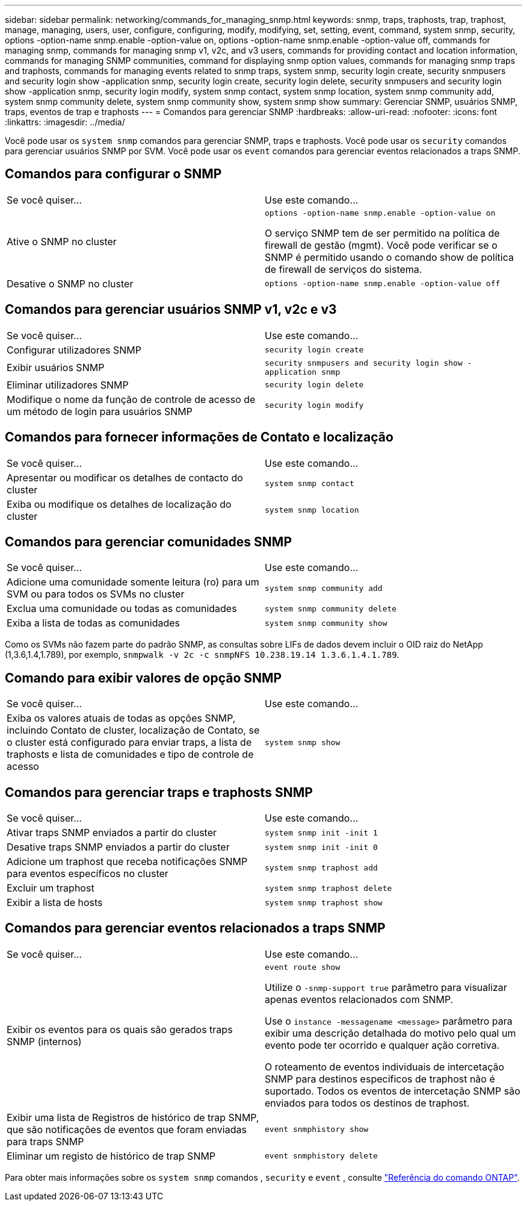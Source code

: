 ---
sidebar: sidebar 
permalink: networking/commands_for_managing_snmp.html 
keywords: snmp, traps, traphosts, trap, traphost, manage, managing, users, user, configure, configuring, modify, modifying, set, setting, event, command, system snmp, security, options -option-name snmp.enable -option-value on, options -option-name snmp.enable -option-value off, commands for managing snmp, commands for managing snmp v1, v2c, and v3 users, commands for providing contact and location information, commands for managing SNMP communities, command for displaying snmp option values, commands for managing snmp traps and traphosts, commands for managing events related to snmp traps, system snmp, security login create, security snmpusers and security login show -application snmp, security login create, security login delete, security snmpusers and security login show -application snmp, security login modify, system snmp contact, system snmp location, system snmp community add, system snmp community delete, system snmp community show, system snmp show 
summary: Gerenciar SNMP, usuários SNMP, traps, eventos de trap e traphosts 
---
= Comandos para gerenciar SNMP
:hardbreaks:
:allow-uri-read: 
:nofooter: 
:icons: font
:linkattrs: 
:imagesdir: ../media/


[role="lead"]
Você pode usar os `system snmp` comandos para gerenciar SNMP, traps e traphosts. Você pode usar os `security` comandos para gerenciar usuários SNMP por SVM. Você pode usar os `event` comandos para gerenciar eventos relacionados a traps SNMP.



== Comandos para configurar o SNMP

|===


| Se você quiser... | Use este comando... 


 a| 
Ative o SNMP no cluster
 a| 
`options -option-name snmp.enable -option-value on`

O serviço SNMP tem de ser permitido na política de firewall de gestão (mgmt). Você pode verificar se o SNMP é permitido usando o comando show de política de firewall de serviços do sistema.



 a| 
Desative o SNMP no cluster
 a| 
`options -option-name snmp.enable -option-value off`

|===


== Comandos para gerenciar usuários SNMP v1, v2c e v3

|===


| Se você quiser... | Use este comando... 


 a| 
Configurar utilizadores SNMP
 a| 
`security login create`



 a| 
Exibir usuários SNMP
 a| 
`security snmpusers and security login show -application snmp`



 a| 
Eliminar utilizadores SNMP
 a| 
`security login delete`



 a| 
Modifique o nome da função de controle de acesso de um método de login para usuários SNMP
 a| 
`security login modify`

|===


== Comandos para fornecer informações de Contato e localização

|===


| Se você quiser... | Use este comando... 


 a| 
Apresentar ou modificar os detalhes de contacto do cluster
 a| 
`system snmp contact`



 a| 
Exiba ou modifique os detalhes de localização do cluster
 a| 
`system snmp location`

|===


== Comandos para gerenciar comunidades SNMP

|===


| Se você quiser... | Use este comando... 


 a| 
Adicione uma comunidade somente leitura (ro) para um SVM ou para todos os SVMs no cluster
 a| 
`system snmp community add`



 a| 
Exclua uma comunidade ou todas as comunidades
 a| 
`system snmp community delete`



 a| 
Exiba a lista de todas as comunidades
 a| 
`system snmp community show`

|===
Como os SVMs não fazem parte do padrão SNMP, as consultas sobre LIFs de dados devem incluir o OID raiz do NetApp (1,3.6,1.4,1.789), por exemplo, `snmpwalk -v 2c -c snmpNFS 10.238.19.14 1.3.6.1.4.1.789`.



== Comando para exibir valores de opção SNMP

|===


| Se você quiser... | Use este comando... 


 a| 
Exiba os valores atuais de todas as opções SNMP, incluindo Contato de cluster, localização de Contato, se o cluster está configurado para enviar traps, a lista de traphosts e lista de comunidades e tipo de controle de acesso
 a| 
`system snmp show`

|===


== Comandos para gerenciar traps e traphosts SNMP

|===


| Se você quiser... | Use este comando... 


 a| 
Ativar traps SNMP enviados a partir do cluster
 a| 
`system snmp init -init 1`



 a| 
Desative traps SNMP enviados a partir do cluster
 a| 
`system snmp init -init 0`



 a| 
Adicione um traphost que receba notificações SNMP para eventos específicos no cluster
 a| 
`system snmp traphost add`



 a| 
Excluir um traphost
 a| 
`system snmp traphost delete`



 a| 
Exibir a lista de hosts
 a| 
`system snmp traphost show`

|===


== Comandos para gerenciar eventos relacionados a traps SNMP

|===


| Se você quiser... | Use este comando... 


 a| 
Exibir os eventos para os quais são gerados traps SNMP (internos)
 a| 
`event route show`

Utilize o `-snmp-support true` parâmetro para visualizar apenas eventos relacionados com SNMP.

Use o `instance -messagename <message>` parâmetro para exibir uma descrição detalhada do motivo pelo qual um evento pode ter ocorrido e qualquer ação corretiva.

O roteamento de eventos individuais de intercetação SNMP para destinos específicos de traphost não é suportado. Todos os eventos de intercetação SNMP são enviados para todos os destinos de traphost.



 a| 
Exibir uma lista de Registros de histórico de trap SNMP, que são notificações de eventos que foram enviadas para traps SNMP
 a| 
`event snmphistory show`



 a| 
Eliminar um registo de histórico de trap SNMP
 a| 
`event snmphistory delete`

|===
Para obter mais informações sobre os `system snmp` comandos , `security` e `event` , consulte https://docs.netapp.com/us-en/ontap-cli["Referência do comando ONTAP"^].

